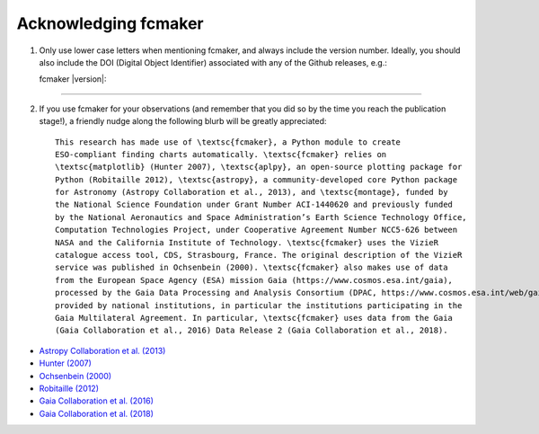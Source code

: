 
.. |DOI_latest| image:: https://zenodo.org/badge/119476467.svg
   :target: https://zenodo.org/badge/latestdoi/119476467

Acknowledging fcmaker
=====================

1) Only use lower case letters when mentioning fcmaker, and always include the version number.
   Ideally, you should also include the DOI (Digital Object Identifier) associated with any 
   of the Github releases, e.g.:
   
   fcmaker |version|: |DOI_latest|
   
-----
   
2) If you use fcmaker for your observations (and remember that you did so by the time you
   reach the publication stage!), a friendly nudge along the following blurb will be 
   greatly appreciated::
   
    This research has made use of \textsc{fcmaker}, a Python module to create 
    ESO-compliant finding charts automatically. \textsc{fcmaker} relies on 
    \textsc{matplotlib} (Hunter 2007), \textsc{aplpy}, an open-source plotting package for 
    Python (Robitaille 2012), \textsc{astropy}, a community-developed core Python package 
    for Astronomy (Astropy Collaboration et al., 2013), and \textsc{montage}, funded by 
    the National Science Foundation under Grant Number ACI-1440620 and previously funded 
    by the National Aeronautics and Space Administration’s Earth Science Technology Office,
    Computation Technologies Project, under Cooperative Agreement Number NCC5-626 between
    NASA and the California Institute of Technology. \textsc{fcmaker} uses the VizieR 
    catalogue access tool, CDS, Strasbourg, France. The original description of the VizieR 
    service was published in Ochsenbein (2000). \textsc{fcmaker} also makes use of data 
    from the European Space Agency (ESA) mission Gaia (https://www.cosmos.esa.int/gaia), 
    processed by the Gaia Data Processing and Analysis Consortium (DPAC, https://www.cosmos.esa.int/web/gaia/dpac/consortium). Funding for the DPAC has been 
    provided by national institutions, in particular the institutions participating in the 
    Gaia Multilateral Agreement. In particular, \textsc{fcmaker} uses data from the Gaia 
    (Gaia Collaboration et al., 2016) Data Release 2 (Gaia Collaboration et al., 2018).

   
    
- `Astropy Collaboration et al. (2013) <http://cdsads.u-strasbg.fr/abs/2013A%26A...558A..33A>`_  
- `Hunter (2007) <http://cdsads.u-strasbg.fr/abs/2007CSE.....9...90H>`_  
- `Ochsenbein (2000) <http://cdsads.u-strasbg.fr/abs/2000A%26AS..143...23O>`_  
- `Robitaille (2012) <http://adsabs.harvard.edu/abs/2012ascl.soft08017R>`_
- `Gaia Collaboration et al. (2016) <http://adsabs.harvard.edu/abs/2016A%26A...595A...1G>`_
- `Gaia Collaboration et al. (2018) <TBD>`_
